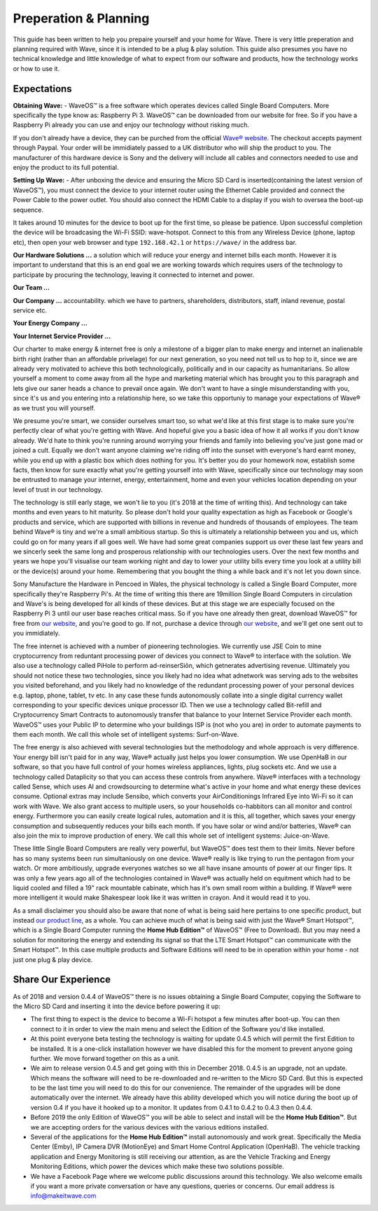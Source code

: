 Preperation & Planning
======================

This guide has been written to help you prepaire yourself and your home for Wave. 
There is very little preperation and planning required with Wave, since it is intended to be a plug & play solution.
This guide also presumes you have no technical knowledge and little knowledge of what to expect from our software and products, how the technology works or how to use it. 

Expectations
~~~~~~~~~~~~~

**Obtaining Wave:** - WaveOS™ is a free software which operates devices called Single Board Computers. More specifically the type know as: Raspberry Pi 3. WaveOS™ can be downloaded from our website for free. So if you have a Raspberry Pi already you can use and enjoy our technology without risking much. 

If you don't already have a device, they can be purched from the official `Wave® website <https://makeitwave.com>`__. The checkout accepts payment through Paypal. Your order will be immidiately passed to a UK distributor who will ship the product to you. The manufacturer of this hardware device is Sony and the delivery will include all cables and connectors needed to use and enjoy the product to its full potential.     

**Setting Up Wave:** - After unboxing the device and ensuring the Micro SD Card is inserted(containing the latest version of WaveOS™), you must connect the device to your internet router using the Ethernet Cable provided and connect the Power Cable to the power outlet. You should also connect the HDMI Cable to a display if you wish to oversea the boot-up sequence. 

It takes around 10 minutes for the device to boot up for the first time, so please be patience. Upon successful completion the device will be broadcasing the Wi-Fi SSID: wave-hotspot. Connect to this from any Wireless Device (phone, laptop etc), then open your web browser and type ``192.168.42.1`` or ``https://wave/`` in the address bar. 

**Our Hardware Solutions ...** a solution which will reduce your energy and internet bills each month. However it is important to understand that this is an end goal we are working towards which requires users of the technology to participate by procuring the technology, leaving it connected to internet and power. 

**Our Team ...** 

**Our Company ...** accountability. which we have to partners, shareholders, distributors, staff, inland revenue, postal service etc. 

**Your Energy Company ...** 

**Your Internet Service Provider ...** 


Our charter to make energy & internet free is only a milestone of a bigger plan to make energy and internet an inalienable birth right (rather than an affordable privelage) for our next generation, so you need not tell us to hop to it, since we are already very motivated to achieve this both technologically, politically and in our capacity as humanitarians. So allow yourself a moment to come away from all the hype and marketing material which has brought you to this paragraph and lets give our saner heads a chance to prevail once again. We don't want to have a single misunderstanding with you, since it's us and you entering into a relationship here, so we take this opportuniy to manage your expectations of Wave® as we trust you will yourself.  

We presume you're smart, we consider ourselves smart too, so what we'd like at this first stage is to make sure you're perfectly clear of what you're getting with Wave. And hopeful give you a basic idea of how it all works if you don't know already. We'd hate to think you're running around worrying your friends and family into believing you've just gone mad or joined a cult. Equally we don't want anyone claiming we're riding off into the sunset with everyone's hard earnt money, while you end up with a plastic box which does nothing for you. It's better you do your homework now, establish some facts, then know for sure exactly what you're getting yourself into with Wave, specifically since our technology may soon be entrusted to manage your internet, energy, entertainment, home and even your vehicles location depending on your level of trust in our technology. 

The technology is still early stage, we won't lie to you (it's 2018 at the time of writing this). And technology can take months and even years to hit maturity. So please don't hold your quality expectation as high as Facebook or Google's products and service, which are supported with billions in revenue and hundreds of thousands of employees. The team behind Wave® is tiny and we're a small ambitious startup. So this is ultimately a relationship between you and us, which could go on for many years if all goes well. We have had some great companies support us over these last few years and we sincerly seek the same long and prosperous relationship with our technologies users. Over the next few months and years we hope you'll visualise our team working night and day to lower your utility bills every time you look at a utility bill or the device(s) around your home. Remembering that you bought the thing a while back and it's not let you down since.  

Sony Manufacture the Hardware in Pencoed in Wales, the physical technology is called a Single Board Computer, more specifically they're Raspberry Pi's. At the time of writing this there are 19million Single Board Computers in circulation and Wave's is being developed for all kinds of these devices. But at this stage we are especially focused on the Raspberry Pi 3 until our user base reaches critical mass. So if you have one already then great, download WaveOS™ for free from `our website <https://makeitwave.com>`__, and you're good to go. If not, purchase a device through `our website <https://makeitwave.com>`__, and we'll get one sent out to you immidiately. 

The free internet is achieved with a number of pioneering technologies. We currently use JSE Coin to mine cryptocurrency from reduntant processing power of devices you connect to Wave® to interface with the solution. We also use a technology called PiHole to perform ad-reinserSiôn, which getnerates advertising revenue. Ultimately you should not notice these two technologies, since you likely had no idea what adnetwork was serving ads to the websites you visited beforehand, and you likely had no knowledge of the redundant processing power of your personal devices e.g. laptop, phone, tablet, tv etc. In any case these funds autonomously collate into a single digital currency wallet corresponding to your specific devices unique processor ID. Then we use a technology called Bit-refill and Cryptocurrency Smart Contracts to autonomously transfer that balance to your Internet Service Provider each month. WaveOS™ uses your Public IP to determine who your buildings ISP is (not who you are) in order to automate payments to them each month. We call this whole set of intelligent systems: Surf-on-Wave. 

The free energy is also achieved with several technologies but the methodology and whole approach is very difference. Your energy bill isn't paid for in any way, Wave® actually just helps you lower consumption. We use OpenHaB in our software, so that you have full control of your homes wireless appliances, lights, plug sockets etc. And we use a technology called Dataplicity so that you can access these controls from anywhere. Wave® interfaces with a technology called Sense, which uses AI and crowdsourcing to determine what's active in your home and what energy these devices consume. Optional extras may include Sensibo, which converts your AirConditionings Infrared Eye into Wi-Fi so it can work with Wave. We also grant access to multiple users, so your households co-habbitors can all monitor and control energy. Furthermore you can easily create logical rules, automation and it is this, all together, which saves your energy consumption and subsequently reduces your bills each month. If you have solar or wind and/or batteries, Wave® can also join the mix to improve production of enery.  We call this whole set of intelligent systems: Juice-on-Wave.

These little Single Board Computers are really very powerful, but WaveOS™ does test them to their limits. Never before has so many systems been run simultaniously on one device. Wave® really is like trying to run the pentagon from your watch. Or more ambitiously, upgrade everyones watches so we all have insane amounts of power at our finger tips. It was only a few years ago all of the technologies contained in Wave® was actually held on equitment which had to be liquid cooled and filled a 19" rack mountable cabinate, which has it's own small room within a building. If Wave® were more intelligent it would make Shakespear look like it was written in crayon. And it would read it to you. 

As a small disclaimer you should also be aware that none of what is being said here pertains to one specific product, but instead `our product line <https://makeitwave.com>`__, as a whole. You can achieve much of what is being said with just the Wave® Smart Hotspot™, which is a Single Board Computer running the **Home Hub Edition™** of WaveOS™ (Free to Download). But you may need a solution for monitoring the energy and extending its signal so that the LTE Smart Hotspot™ can communicate with the Smart Hotspot™. In this case multiple products and Software Editions will need to be in operation within your home - not just one plug & play device. 

Share Our Experience
~~~~~~~~~~~~~~~~~~~~

As of 2018 and version 0.4.4 of WaveOS™ there is no issues obtaining a Single Board Computer, copying the Software to the Micro SD Card and inserting it into the device before powering it up:

- The first thing to expect is the device to become a Wi-Fi hotspot a few minutes after boot-up. You can then connect to it in order to view the main menu and select the Edition of the Software you'd like installed. 

- At this point everyone beta testing the technology is waiting for update 0.4.5 which will permit the first Edition to be installed. It is a one-click installation however we have disabled this for the moment to prevent anyone going further. We move forward together on this as a unit. 

- We aim to release version 0.4.5 and get going with this in December 2018. 0.4.5 is an upgrade, not an update. Which means the software will need to be re-downloaded and re-written to the Micro SD Card. But this is expected to be the last time you will need to do this for our convenience. The remainder of the upgrades will be done automatically over the internet. We already have this ability developed which you will notice during the boot up of version 0.4 if you have it hooked up to a monitor. It updates from 0.4.1 to 0.4.2 to 0.4.3 then 0.4.4. 

- Before 2019 the only Edition of WaveOS™ you will be able to select and install will be the **Home Hub Edition™**. But we are accepting orders for the various devices with the various editions installed. 

- Several of the applications for the **Home Hub Edition™** install autonomously and work great. Specifically the Media Center (Emby), IP Camera DVR (MotionEye) and Smart Home Control Application (OpenHaB). The vehicle tracking application and Energy Monitoring is still receiving our attention, as are the Vehicle Tracking and Energy Monitoring Editions, which power the devices which make these two solutions possible. 

- We have a Facebook Page where we welcome public discussions around this technology. We also welcome emails if you want a more private conversation or have any questions, queries or concerns. Our email address is info@makeitwave.com
